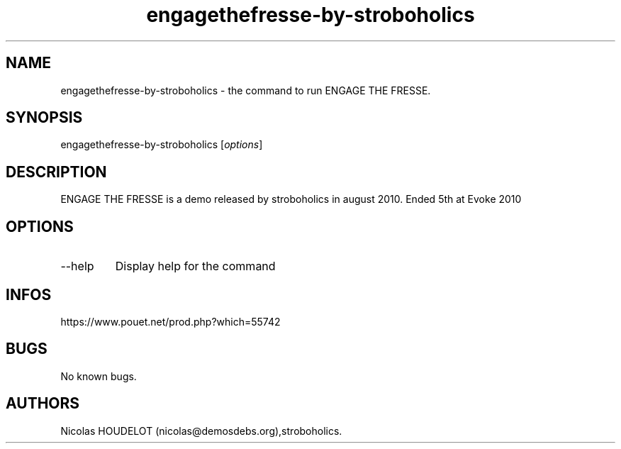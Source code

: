 .\" Automatically generated by Pandoc 3.1.3
.\"
.\" Define V font for inline verbatim, using C font in formats
.\" that render this, and otherwise B font.
.ie "\f[CB]x\f[]"x" \{\
. ftr V B
. ftr VI BI
. ftr VB B
. ftr VBI BI
.\}
.el \{\
. ftr V CR
. ftr VI CI
. ftr VB CB
. ftr VBI CBI
.\}
.TH "engagethefresse-by-stroboholics" "6" "2024-04-18" "ENGAGE THE FRESSE User Manuals" ""
.hy
.SH NAME
.PP
engagethefresse-by-stroboholics - the command to run ENGAGE THE FRESSE.
.SH SYNOPSIS
.PP
engagethefresse-by-stroboholics [\f[I]options\f[R]]
.SH DESCRIPTION
.PP
ENGAGE THE FRESSE is a demo released by stroboholics in august 2010.
Ended 5th at Evoke 2010
.SH OPTIONS
.TP
--help
Display help for the command
.SH INFOS
.PP
https://www.pouet.net/prod.php?which=55742
.SH BUGS
.PP
No known bugs.
.SH AUTHORS
Nicolas HOUDELOT (nicolas\[at]demosdebs.org),stroboholics.
